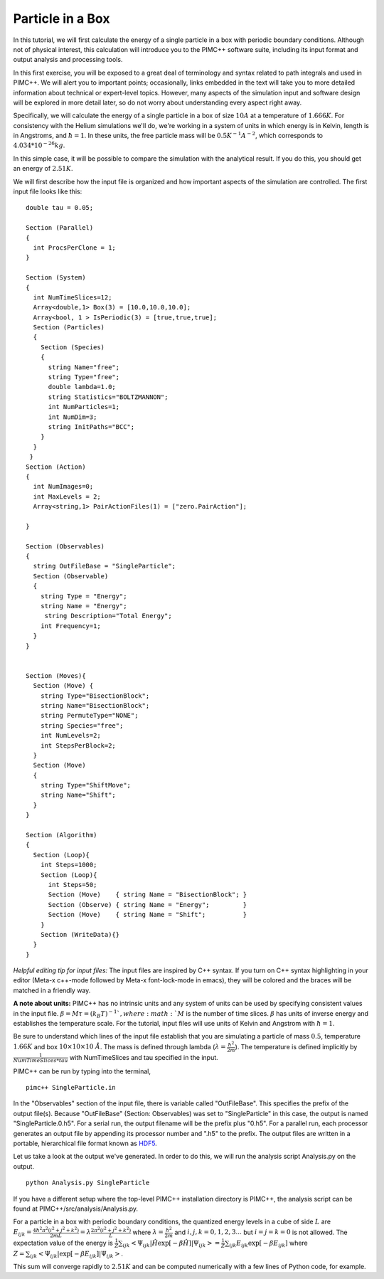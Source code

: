 Particle in a Box
=================

In this tutorial, we will first calculate the energy of a single particle in a box with periodic boundary conditions. Although not of physical interest, this calculation will introduce you to the PIMC++ software suite, including its input format and output analysis and processing tools.

In this first exercise, you will be exposed to a great deal of terminology and syntax related to path integrals and used in PIMC++. We will alert you to important points; occasionally, links embedded in the text will take you to more detailed information about technical or expert-level topics. However, many aspects of the simulation input and software design will be explored in more detail later, so do not worry about understanding every aspect right away.

Specifically, we will calculate the energy of a single particle in a box of size :math:`10 A` at a temperature of :math:`1.666 K`. For consistency with the Helium simulations we'll do, we're working in a system of units in which energy is in Kelvin, length is in Angstroms, and :math:`\hbar=1`. In these units, the free particle mass will be :math:`0.5 K^{-1} A^{-2}`, which corresponds to :math:`4.034*10^{-26} kg`.

In this simple case, it will be possible to compare the simulation with the analytical result. If you do this, you should get an energy of :math:`2.51 K`.

We will first describe how the input file is organized and how important aspects of the simulation are controlled. The first input file looks like this:

::

 double tau = 0.05;

 Section (Parallel)
 {
   int ProcsPerClone = 1;
 }

 Section (System)
 {
   int NumTimeSlices=12;
   Array<double,1> Box(3) = [10.0,10.0,10.0];
   Array<bool, 1 > IsPeriodic(3) = [true,true,true];
   Section (Particles)
   {
     Section (Species)
     {
       string Name="free";
       string Type="free";
       double lambda=1.0;
       string Statistics="BOLTZMANNON";
       int NumParticles=1;
       int NumDim=3;
       string InitPaths="BCC";
     }
   } 
  }
 Section (Action)
 {
   int NumImages=0;
   int MaxLevels = 2;
   Array<string,1> PairActionFiles(1) = ["zero.PairAction"];

 }

 Section (Observables)
 {
   string OutFileBase = "SingleParticle";
   Section (Observable)
   {
     string Type = "Energy";
     string Name = "Energy";
      string Description="Total Energy";
     int Frequency=1;
   }
 }   


 Section (Moves){
   Section (Move) {
     string Type="BisectionBlock";
     string Name="BisectionBlock";
     string PermuteType="NONE";
     string Species="free";
     int NumLevels=2;
     int StepsPerBlock=2;
   }
   Section (Move)
   {
     string Type="ShiftMove";
     string Name="Shift";
   }
 }  

 Section (Algorithm)
 {
   Section (Loop){
     int Steps=1000;
     Section (Loop){
       int Steps=50;
       Section (Move)    { string Name = "BisectionBlock"; }
       Section (Observe) { string Name = "Energy";         }
       Section (Move)    { string Name = "Shift";          }
     }
     Section (WriteData){}
   }
 }

*Helpful editing tip for input files:* The input files are inspired by C++ syntax. If you turn on C++ syntax highlighting in your editor (Meta-x c++-mode followed by Meta-x font-lock-mode in emacs), they will be colored and the braces will be matched in a friendly way.

**A note about units:** PIMC++ has no intrinsic units and any system of units can be used by specifying consistent values in the input file. :math:`\beta = M\tau = (k_B T)^{-1} `, where :math:`M` is the number of time slices. :math:`\beta` has units of inverse energy and establishes the temperature scale. For the tutorial, input files will use units of Kelvin and Angstrom with :math:`\hbar = 1`.

Be sure to understand which lines of the input file establish that you are simulating a particle of mass :math:`0.5`, temperature :math:`1.66K` and box :math:`10\times10\times10~\AA`. The mass is defined through lambda (:math:`\lambda=\frac{\hbar^2}{2m}`). The temperature is defined implicitly by :math:`\frac{1}{NumTimeSlices*tau}` with NumTimeSlices and tau specified in the input.

PIMC++ can be run by typing into the terminal,

::

    pimc++ SingleParticle.in

In the "Observables" section of the input file, there is variable called "OutFileBase". This specifies the prefix of the output file(s). Because "OutFileBase" (Section: Observables) was set to "SingleParticle" in this case, the output is named "SingleParticle.0.h5". For a serial run, the output filename will be the prefix plus "0.h5". For a parallel run, each processor generates an output file by appending its processor number and ".h5" to the prefix. The output files are written in a portable, hierarchical file format known as `HDF5 <http://hdf.ncsa.uiuc.edu/HDF5/>`__.

Let us take a look at the output we've generated. In order to do this, we will run the analysis script Analysis.py on the output.

::

    python Analysis.py SingleParticle

If you have a different setup where the top-level PIMC++ installation directory is PIMC++, the analysis script can be found at PIMC++/src/analysis/Analysis.py.

For a particle in a box with periodic boundary conditions, the quantized energy levels in a cube of side :math:`L` are :math:`E_{ijk} = \frac{4 \hbar^2 \pi^2 (i^2 + j^2 + k^2)}{2mL} = \lambda \frac{2 \pi^2(i^2 + j^2 + k^2)}{L}` where :math:`\lambda=\frac{\hbar^2}{2m}` and :math:`i,j,k = 0,1,2,3...` but :math:`i=j=k=0` is not allowed.
The expectation value of the energy is :math:`\frac{1}{Z}\sum_{ijk} \left< \Psi_{ijk}|\hat H \exp[-\beta \hat H]|\Psi_{ijk} \right> = \frac{1}{Z}\sum_{ijk} E_{ijk}\exp[-\beta E_{ijk}]` where
:math:`Z=\sum_{ijk} \left< \Psi_{ijk}|\exp[-\beta E_{ijk}]|\Psi_{ijk} \right>`.

This sum will converge rapidly to :math:`2.51 K` and can be computed numerically with a few lines of Python code, for example.
